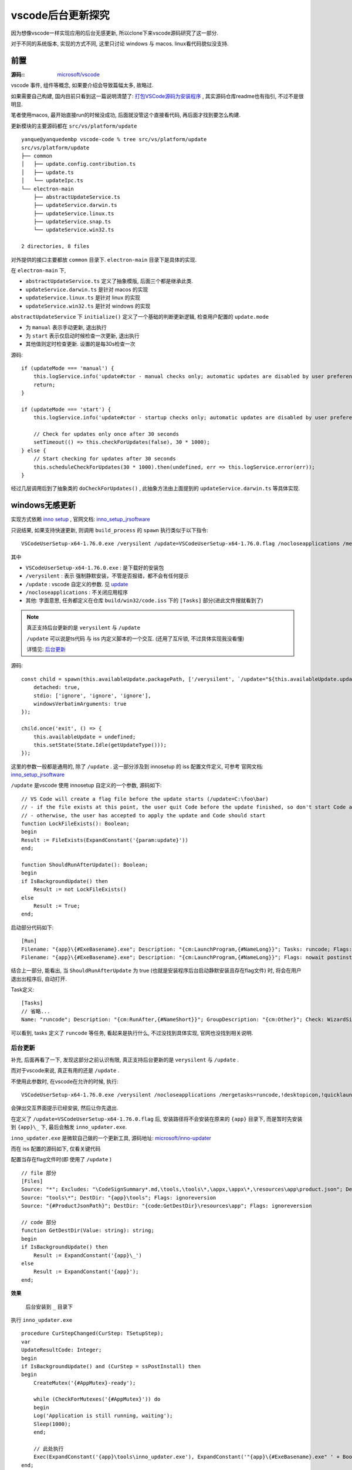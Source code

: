 ===========================
vscode后台更新探究
===========================

因为想像vscode一样实现应用的后台无感更新, 所以clone下来vscode源码研究了这一部分.

对于不同的系统版本, 实现的方式不同, 这里只讨论 windows 与 macos. linux看代码貌似没支持.

前置
===========================

:源码::
    `microsoft/vscode <https://github.com/microsoft/vscode/wiki/How-to-Contribute>`_

vscode 事件, 组件等概念, 如果要介绍会导致篇幅太多, 故略过.

如果需要自己构建, 国内目前只看到这一篇说明清楚了: `打包VSCode源码为安装程序 <https://blog.csdn.net/qq_38248561/article/details/129011139>`_ , 其实源码仓库readme也有指引, 不过不是很明显.

笔者使用macos, 最开始直接run的时候没成功, 后面就没管这个直接看代码, 再后面才找到要怎么构建.

更新模块的主要源码都在 ``src/vs/platform/update`` ::

    yanque@yanquedembp vscode-code % tree src/vs/platform/update
    src/vs/platform/update
    ├── common
    │   ├── update.config.contribution.ts
    │   ├── update.ts
    │   └── updateIpc.ts
    └── electron-main
        ├── abstractUpdateService.ts
        ├── updateService.darwin.ts
        ├── updateService.linux.ts
        ├── updateService.snap.ts
        └── updateService.win32.ts

    2 directories, 8 files

对外提供的接口主要都放 ``common`` 目录下. ``electron-main`` 目录下是具体的实现.

在 ``electron-main`` 下,

- ``abstractUpdateService.ts`` 定义了抽象模版, 后面三个都是继承此类.
- ``updateService.darwin.ts`` 是针对 macos 的实现
- ``updateService.linux.ts`` 是针对 linux 的实现
- ``updateService.win32.ts`` 是针对 windows 的实现

``abstractUpdateService`` 下 ``initialize()`` 定义了一个基础的判断更新逻辑, 检查用户配置的 ``update.mode``

- 为 ``manual`` 表示手动更新, 退出执行
- 为 ``start``  表示仅启动时候检查一次更新, 退出执行
- 其他值则定时检查更新. 设置的是每30s检查一次

源码::

    if (updateMode === 'manual') {
        this.logService.info('update#ctor - manual checks only; automatic updates are disabled by user preference');
        return;
    }

    if (updateMode === 'start') {
        this.logService.info('update#ctor - startup checks only; automatic updates are disabled by user preference');

        // Check for updates only once after 30 seconds
        setTimeout(() => this.checkForUpdates(false), 30 * 1000);
    } else {
        // Start checking for updates after 30 seconds
        this.scheduleCheckForUpdates(30 * 1000).then(undefined, err => this.logService.error(err));
    }

经过几层调用后到了抽象类的 ``doCheckForUpdates()`` , 此抽象方法由上面提到的 ``updateService.darwin.ts`` 等具体实现.

windows无感更新
===========================

实现方式依赖 `inno setup <https://github.com/jrsoftware/issrc>`_ , 官网文档: `inno_setup_jrsoftware`_

只说结果, 如果支持快速更新, 则调用 ``build_process`` 的 ``spawn`` 执行类似于以下指令::

    VSCodeUserSetup-x64-1.76.0.exe /verysilent /update=VSCodeUserSetup-x64-1.76.0.flag /nocloseapplications /mergetasks=runcode,!desktopicon,!quicklaunchicon

其中

- ``VSCodeUserSetup-x64-1.76.0.exe`` : 是下载好的安装包
- ``/verysilent`` : 表示 强制静默安装，不管是否报错，都不会有任何提示
- ``/update`` : vscode 自定义的参数. 见 update_
- ``/nocloseapplications`` : 不关闭应用程序
- 其他: 字面意思, 任务都定义在仓库 ``build/win32/code.iss`` 下的 ``[Tasks]`` 部分(进此文件搜就看到了)

.. note::

    真正支持后台更新的是 ``verysilent`` 与 ``/update``

    ``/update`` 可以说是ts代码 与 iss 内定义脚本的一个交互. (还用了互斥锁, 不过具体实现我没看懂)

    详情见: `后台更新`_

源码::

    const child = spawn(this.availableUpdate.packagePath, ['/verysilent', `/update="${this.availableUpdate.updateFilePath}"`, '/nocloseapplications', '/mergetasks=runcode,!desktopicon,!quicklaunchicon'], {
        detached: true,
        stdio: ['ignore', 'ignore', 'ignore'],
        windowsVerbatimArguments: true
    });

    child.once('exit', () => {
        this.availableUpdate = undefined;
        this.setState(State.Idle(getUpdateType()));
    });

.. _update:

这里的参数一般都是通用的, 除了 ``/update`` . 这一部分涉及到 innosetup 的 iss 配置文件定义, 可参考 官网文档: `inno_setup_jrsoftware`_

``/update`` 是vscode 使用 innosetup 自定义的一个参数, 源码如下::

    // VS Code will create a flag file before the update starts (/update=C:\foo\bar)
    // - if the file exists at this point, the user quit Code before the update finished, so don't start Code after update
    // - otherwise, the user has accepted to apply the update and Code should start
    function LockFileExists(): Boolean;
    begin
    Result := FileExists(ExpandConstant('{param:update}'))
    end;

    function ShouldRunAfterUpdate(): Boolean;
    begin
    if IsBackgroundUpdate() then
        Result := not LockFileExists()
    else
        Result := True;
    end;

启动部分代码如下::

    [Run]
    Filename: "{app}\{#ExeBasename}.exe"; Description: "{cm:LaunchProgram,{#NameLong}}"; Tasks: runcode; Flags: nowait postinstall; Check: ShouldRunAfterUpdate
    Filename: "{app}\{#ExeBasename}.exe"; Description: "{cm:LaunchProgram,{#NameLong}}"; Flags: nowait postinstall; Check: WizardNotSilent

结合上一部分, 能看出, 当 ``ShouldRunAfterUpdate`` 为 true (也就是安装程序后台启动静默安装且存在flag文件) 时,
将会在用户退出出程序后, 自动打开.

Task定义::

    [Tasks]
    // 省略...
    Name: "runcode"; Description: "{cm:RunAfter,{#NameShort}}"; GroupDescription: "{cm:Other}"; Check: WizardSilent

可以看到, tasks 定义了 ``runcode`` 等任务, 看起来是执行什么, 不过没找到具体实现, 官网也没找到相关说明.

后台更新
---------------------------

补充, 后面再看了一下, 发现这部分之前认识有限, 真正支持后台更新的是 ``verysilent`` 与 ``/update`` .

而对于vscode来说, 真正有用的还是  ``/update`` .

不使用此参数时, 在vscode在允许的时候, 执行::

    VSCodeUserSetup-x64-1.76.0.exe /verysilent /nocloseapplications /mergetasks=runcode,!desktopicon,!quicklaunchicon

会弹出交互界面提示已经安装, 然后让你先退出.

在定义了 ``/update=VSCodeUserSetup-x64-1.76.0.flag`` 后,
安装路径将不会安装在原来的 ``{app}`` 目录下, 而是暂时先安装到 ``{app}\_`` 下, 最后会触发 ``inno_updater.exe``.

``inno_updater.exe`` 是微软自己做的一个更新工具, 源码地址: `microsoft/inno-updater`_

而在 iss 配置的源码如下, 仅看关键代码

配置当存在flag文件时(即 使用了 ``/update`` ) ::

    // file 部分
    [Files]
    Source: "*"; Excludes: "\CodeSignSummary*.md,\tools,\tools\*,\appx,\appx\*,\resources\app\product.json"; DestDir: "{code:GetDestDir}"; Flags: ignoreversion recursesubdirs createallsubdirs
    Source: "tools\*"; DestDir: "{app}\tools"; Flags: ignoreversion
    Source: "{#ProductJsonPath}"; DestDir: "{code:GetDestDir}\resources\app"; Flags: ignoreversion

    // code 部分
    function GetDestDir(Value: string): string;
    begin
    if IsBackgroundUpdate() then
        Result := ExpandConstant('{app}\_')
    else
        Result := ExpandConstant('{app}');
    end;

**效果**

.. figure:: ../../../../resources/images/2023-03-03-11-19-29.png
    :width: 480px

    后台安装到 ``_`` 目录下

执行 ``inno_updater.exe`` ::

    procedure CurStepChanged(CurStep: TSetupStep);
    var
    UpdateResultCode: Integer;
    begin
    if IsBackgroundUpdate() and (CurStep = ssPostInstall) then
    begin
        CreateMutex('{#AppMutex}-ready');

        while (CheckForMutexes('{#AppMutex}')) do
        begin
        Log('Application is still running, waiting');
        Sleep(1000);
        end;

        // 此处执行
        Exec(ExpandConstant('{app}\tools\inno_updater.exe'), ExpandConstant('"{app}\{#ExeBasename}.exe" ' + BoolToStr(LockFileExists())), '', SW_SHOW, ewWaitUntilTerminated, UpdateResultCode);
    end;
    end;

inno_updater 源码
---------------------------

可以去 `microsoft/inno-updater`_ clone下源码看 ,

在 ``src/main.rs`` ::

    fn _main(log: &slog::Logger, args: &Vec<String>) -> Result<(), Box<dyn error::Error>> {

        //省略非关键代码

        let code_path = PathBuf::from(&args[1]);

        //省略非关键代码

        update(log, &code_path, "_", silent == "true")
    }

在 update 函数就指定了更新路径为 ``"_"``

最后是通过删除文件, 并重命名的方式处理::

    fn move_update(
        log: &slog::Logger,
        uninstdat_path: &Path,
        update_folder_name: &str,
    ) -> Result<(), Box<dyn error::Error>> {

        // 省略非关键部分

        // safely delete all current files
        delete_existing_version(log, root_path, update_folder_name)?;

        // move update to current
        for entry in fs::read_dir(&update_path)? {
            let entry = entry?;
            let entry_name = entry.file_name();
            let entry_name = entry_name.to_str().ok_or(io::Error::new(
                io::ErrorKind::Other,
                "Could not get entry name",
            ))?;

            let mut target = PathBuf::from(root_path);
            target.push(entry_name);

            let msg = format!("Renaming: {:?}", entry_name);
            util::retry(
                &msg,
                |attempt| {
                    info!(log, "Rename: {:?} (attempt {})", entry_name, attempt);
                    fs::rename(entry.path(), &target)?;
                    Ok(())
                },
                None,
            )?;
        }

        // 省略非关键部分

    }

将除 ``_ tools unins* appx`` 的目录/文件完全删除, 再从 ``_`` 下重命名过去.

貌似还有版本检查的在vscode源码里面, 没细看.

.. _microsoft/inno-updater: https://github.com/Microsoft/inno-updater
.. _inno_setup_jrsoftware: https://jrsoftware.org/isinfo.php

多个进程协作-互斥量
---------------------------

更新补充以下互斥量相关.

更新过程与生命周期有两个互斥量参与::

    {#AppMutex}
    {#AppMutex}-ready

其中, 第一个 ``{#AppMutex}`` 主要用于生命周期结束时候的释放(就是vscode进程结束时候的释放),
然后提示更新程序可以启动 inno_updater 进行更新.

创建 ``{#AppMutex}`` 及释放部分源码::

	private async installMutex(): Promise<void> {
		const win32MutexName = this.productService.win32MutexName;
		if (isWindows && win32MutexName) {
			try {
				const WindowsMutex = await import('windows-mutex');
				const mutex = new WindowsMutex.Mutex(win32MutexName);
				once(this.lifecycleMainService.onWillShutdown)(() => mutex.release());
			} catch (error) {
				this.logService.error(error);
			}
		}
	}

创建 ``{#AppMutex}-ready`` 源码(这个暂时没看到有释放的操作)::

  procedure CurStepChanged(CurStep: TSetupStep);
  var
    UpdateResultCode: Integer;
  begin
    if IsBackgroundUpdate() and (CurStep = ssPostInstall) then
    begin
      CreateMutex('{#AppMutex}-ready');

      while (CheckForMutexes('{#AppMutex}')) do
      begin
        Log('Application is still running, waiting');
        Sleep(1000);
      end;

      Exec(ExpandConstant('{app}\tools\inno_updater.exe'), ExpandConstant('"{app}\{#ExeBasename}.exe" ' + BoolToStr(LockFileExists())), '', SW_SHOW, ewWaitUntilTerminated, UpdateResultCode);
    end;
  end;

``CreateMutex('{#AppMutex}-ready')`` 创建的互斥信号量 用于告知vscode已经临时安装结束 ::

  const readyMutexName = `${this.productService.win32MutexName}-ready`;
	const mutex = await import('windows-mutex');

  // poll for mutex-ready
  pollUntil(() => mutex.isActive(readyMutexName))
    .then(() => this.setState(State.Ready(update)));

``pollUntil(() => mutex.isActive(readyMutexName))`` 表示轮询检查 ``{#AppMutex}-ready`` 是否已经存在, 存在就表示已经临时安装到 ``_`` 完成.


macos无感更新
===========================

使用了 ``electron`` 下的 ``autoUpdater`` 模块. 官网说明: `autoUpdater <https://www.electronjs.org/zh/docs/latest/api/auto-updater>`_

应用其中部分:

.. topic:: autoUpdater 对象具有以下方法

    .. function:: autoUpdater.setFeedURL(选项)​

        - 选项 对象
            - url string
            - headers Record<string, string> (可选) macOS - HTTP 请求头。
            - serverType string(可选) macOS - 可以是json 或者 default,查看 Squirrel.Mac 的README文件获取更多详细信息。

        设置检查更新的 url，并且初始化自动更新。

    .. function:: autoUpdater.getFeedURL()​

        返回 string - 获取当前更新的 Feed 链接.

    .. function:: autoUpdater.checkForUpdates()​

        询问服务器是否有更新。 在使用此 API 之前，您必须调用setFeedURL 。

        注意: 若更新可用将自动下载 调用 autoUpdater.checkForUpdates() 方法两次将下载更新两次

    .. function:: autoUpdater.quitAndInstall()​

        重启应用并在下载后安装更新。 它只应在发出 update-downloaded 后方可被调用。

        在此机制下，调用 autoUpdater.quitAndInstall() 将首先关闭所有应用程序窗口，并且在所有窗口都关闭之后自动调用 app.quit()

        注意: 严格来讲，执行一次自动更新不一定要调用此方法。因为下载更新文件成功之后，下次应用启动的时候会强制更新。

.. note::

    一些当时搜到但是没时间看的文:

    - `研究Electron自动更新 <https://zhuanlan.zhihu.com/p/348648807>`_
    - `Electron AutoUpdater自动更新问题 <https://www.jianshu.com/p/1142cbf27327>`_

linux
===========================

不支持, 检查更新后是跳转到浏览器下载的


猜测与想法
===========================

后台更新的功能,

- windows 专门自定义了工具
- mac 使用 electron 的自动更新模块
- linux 手动下载

至于为什么不全平台支持呢, 猜测可能有以下原因:

- linux权限控制问题

  所以没有像使用压缩包解压复制的方式.

  另外使用linux的群体, 大多都是同行吧, 让他/她们自己玩呗

- electron 虽然支持了windows与mac, 但是估计有另外的需求, 或者是后面才支持的(不想去看提交历史, 后面有空补充)

  (electron 的自动更新, 具体怎么实现的我没有去看源码, 不做太多讨论)

- 是不是可以全平台支持? 使用下载压缩包的形式, 解压的临时目录然后移动.

  windows已经有exe的支持了, 下载压缩包还需要另外写工具, 得不偿失.

  也可能就是不想支持吧

- 最后, windows就是微软自家产品, 自家产品当然要用自己的


